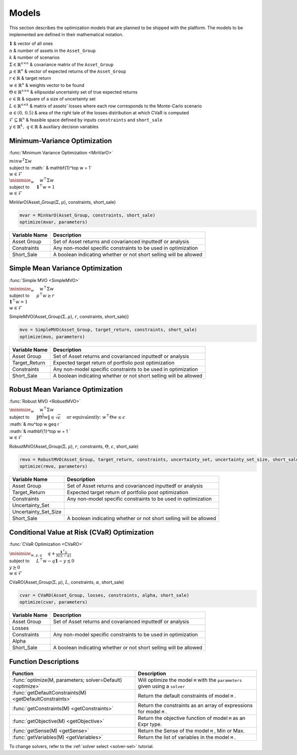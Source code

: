.. _man-models:

******
Models
******

This section describes the optimization models that are planned to be shipped with the platform. The models to be implemented are defined in their mathematical notation.
	
|	:math:`\mathbf{1}` & vector of all ones
|	:math:`n` & number of assets in the ``Asset_Group``
|	:math:`k` & number of scenarios
|	:math:`\Sigma\in\mathbb{R}^{n\times n}` & covariance matrix of the ``Asset_Group``
|	:math:`\mu\in\mathbb{R}^n` & vector of expected returns of the ``Asset_Group``
|	:math:`r\in\mathbb{R}` & target return
|	:math:`w\in\mathbb{R}^n` & weights vector to be found
|	:math:`\Theta\in\mathbb{R}^{n\times n}` & ellipsoidal uncertainty set of true expected returns
|	:math:`\epsilon\in\mathbb{R}` & square of a size of uncertainty set
|	:math:`L\in\mathbb{R}^{n\times k}` & matrix of assets' losses where each row corresponds to the Monte-Carlo scenario
|	:math:`\alpha\in (0,\, 0.5)` & area of the right tale of the losses distribution at which CVaR is computed
|	:math:`\mathcal{F}\subseteq \mathbb{R}^n` & feasible space defined by inputs ``constraints`` and ``short_sale``
|	:math:`y\in\mathbb{R}^k,\; q\in\mathbb{R}` & auxiliary decision variables
	

Minimum-Variance Optimization
----------------------------------

:func:`Minimum Variance Optimization <MinVarO>`

|	:math:`min w^T\Sigma w`
|	subject to :math:` & \mathbf{1}^\top w = 1`
|	:math:`& w\in\mathcal{F}`

|	:math:`\minimize_{w} \quad & w^\top\Sigma w`
|	subject to :math:`\quad & \mathbf{1}^\top w = 1`
|	:math:`& w\in\mathcal{F}`

MinVarO(Asset_Group(:math:`\Sigma, \mu`), constraints, short_sale)

.. code-block:: julia

	mvar = MinVarO(Asset_Group, constraints, short_sale)
	optimize(mvar, parameters) 

==============  ================================================================== 
Variable Name   Description                                                      
==============  ==================================================================
Asset Group     Set of Asset returns and covarianced inputtedf or analysis        
Constraints     Any non-model specific constraints to be used in optimization         
Short_Sale      A boolean indicating whether or not short selling will be allowed 
==============  ==================================================================


Simple Mean Variance Optimization
----------------------------------

:func:`Simple MVO <SimpleMVO>`

|	 :math:`\minimize_{w} \quad & w^\top\Sigma w`
|	 subject to :math:`\quad & \mu^\top w \geq r`
|	 :math:`& \mathbf{1}^\top w = 1`
|	 :math:`& w\in\mathcal{F}`

SimpleMVO(Asset_Group(:math:`\Sigma, \mu`), :math:`r`, constraints, short_sale)}

.. code-block:: julia

	mvo = SimpleMVO(Asset_Group, target_return, constraints, short_sale)
	optimize(mvo, parameters)

==============  ==================================================================
Variable Name   Description                                                      
==============  ==================================================================
Asset Group     Set of Asset returns and covarianced inputtedf or analysis         
Target_Return   Expected target return of portfolio post optimization                
Constraints     Any non-model specific constraints to be used in optimization         
Short_Sale      A boolean indicating whether or not short selling will be allowed 
==============  ==================================================================

Robust Mean Variance Optimization
----------------------------------

:func:`Robust MVO <RobustMVO>`

|	:math:`\minimize_{w} \quad & w^\top\Sigma w`
|	subject to :math:`\quad & \lVert{\Theta^{\frac{1}{2}}w}\rVert \leq \sqrt{\epsilon} & \quad \text{or equivalently:\;\;} w^\top\Theta w \leq\epsilon`
|	:math:`& \mu^\top w \geq r `
|	:math:`& \mathbf{1}^\top w = 1 `
|	:math:`& w\in\mathcal{F}`

RobustMVO(Asset_Group(:math:`\Sigma, \mu`), :math:`r`, constraints, :math:`\Theta`, :math:`\epsilon`, short_sale)

.. code-block:: julia

	rmvo = RobustMVO(Asset_Group, target_return, constraints, uncertainty_set, uncertainty_set_size, short_sale)
	optimize(rmvo, parameters) 

====================  ==================================================================
Variable Name         Description                                                      
====================  ==================================================================
Asset Group           Set of Asset returns and covarianced inputtedf or analysis         
Target_Return         Expected target return of portfolio post optimization                
Constraints           Any non-model specific constraints to be used in optimization      
Uncertainty_Set                                                                         
Uncertainty_Set_Size                                                                   
Short_Sale            A boolean indicating whether or not short selling will be allowed 
====================  ==================================================================

Conditional Value at Risk (CVaR) Optimization
----------------------------------------------

:func:`CVaR Optimization <CVaRO>`

|	:math:`\minimize_{w,y,q} \quad & q + \frac{\mathbf{1}^\top y}{N(1 - \alpha)}`
|	subject to :math:`\quad & L^\top w - q \mathbf{1} - y \preceq 0`
|	:math:`& y \succeq 0`
|	:math:`& w\in\mathcal{F}`

CVaRO(Asset_Group(:math:`\Sigma, \mu`), :math:`L`, constraints, :math:`\alpha`, short_sale)

.. code-block:: julia

	cvar = CVaRO(Asset_Group, losses, constraints, alpha, short_sale)
	optimize(cvar, parameters) 

==============  ================================================================== 
Variable Name   Description                                                     
==============  ==================================================================
Asset Group     Set of Asset returns and covarianced inputtedf or analysis         
Losses                                                                            
Constraints     Any non-model specific constraints to be used in optimization       
Alpha                                                                              
Short_Sale      A boolean indicating whether or not short selling will be allowed 
==============  ==================================================================


Function Descriptions
---------------------

============================================================================  ============================================================================
Function                                                                      Description
============================================================================  ============================================================================
:func:`optimize(M, parameters; solver=Default) <optimize>`					  Will optimize the model ``M`` with the ``parameters`` given using a ``solver`` 
:func:`getDefaultConstraints(M) <getDefaultConstraints>`					  Return the default constraints of model ``M`` .
:func:`getConstraints(M) <getConstraints>`									  Return the constraints as an array of expressions for model ``M`` .
:func:`getObjective(M) <getObjective>`										  Return the objective function of model ``M`` as an Expr type.
:func:`getSense(M) <getSense>`												  Return the Sense of the model ``M`` , Min or Max.
:func:`getVariables(M) <getVariables>`										  Return the list of variables in the model ``M`` .
============================================================================  ============================================================================

To change solvers, refer to the :ref:`solver select <solver-sel>` tutorial.

